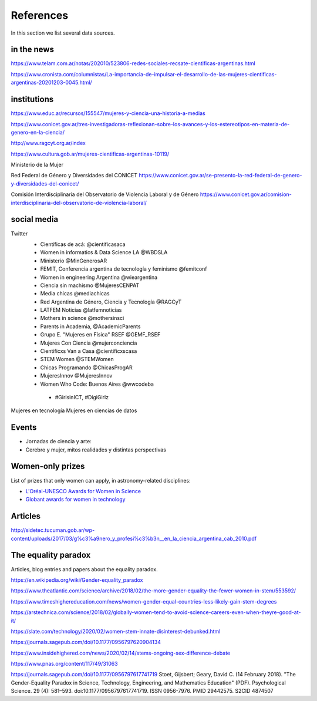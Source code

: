 References
============

In this section we list several data sources.


in the news
--------------------

https://www.telam.com.ar/notas/202010/523806-redes-sociales-recsate-cientificas-argentinas.html

https://www.cronista.com/columnistas/La-importancia-de-impulsar-el-desarrollo-de-las-mujeres-cientificas-argentinas-20201203-0045.html/



institutions
-------------------------

https://www.educ.ar/recursos/155547/mujeres-y-ciencia-una-historia-a-medias

https://www.conicet.gov.ar/tres-investigadoras-reflexionan-sobre-los-avances-y-los-estereotipos-en-materia-de-genero-en-la-ciencia/

http://www.ragcyt.org.ar/index

https://www.cultura.gob.ar/mujeres-cientificas-argentinas-10119/

Ministerio de la Mujer


Red Federal de Género y Diversidades del CONICET
https://www.conicet.gov.ar/se-presento-la-red-federal-de-genero-y-diversidades-del-conicet/

Comisión Interdisciplinaria del Observatorio de Violencia Laboral y de Género
https://www.conicet.gov.ar/comision-interdisciplinaria-del-observatorio-de-violencia-laboral/



social media
-------------------

Twitter
 - Científicas de acá: @cientificasaca
 - Women in informatics & Data Science LA @WBDSLA
 - Ministerio @MinGenerosAR
 - FEMIT, Conferencia argentina de tecnología y feminismo @femitconf
 - Women in engineering Argentina @wieargentina
 - Ciencia sin machismo  @MujeresCENPAT
 - Media chicas @mediachicas
 - Red Argentina de Género, Ciencia y Tecnología  @RAGCyT
 - LATFEM Noticias  @latfemnoticias
 - Mothers in science @mothersinsci
 - Parents in Academia, @AcademicParents
 - Grupo E. "Mujeres en Física" RSEF @GEMF_RSEF
 - Mujeres Con Ciencia @mujerconciencia
 - Cientificxs Van a Casa @cientificxscasa
 - STEM Women @STEMWomen
 - Chicas Programando @ChicasProgAR
 - MujeresInnov @MujeresInnov
 - Women Who Code: Buenos Aires @wwcodeba
 

  - #GirlsinICT, #DigiGirlz


Mujeres en tecnología
Mujeres en ciencias de datos

Events
---------------------------------------

- Jornadas de ciencia y arte: 
- Cerebro y mujer, mitos realidades y distintas perspectivas


Women-only prizes
---------------------------------------

List of prizes that only women can apply, in astronomy-related disciplines:

- `L'Oréal-UNESCO Awards for Women in Science <https://en.unesco.org/news/loreal-unesco-awards-women-science-recognize-five-women-researchers-pioneering-work>`_
- `Globant awards for women in technology <https://womenawards.globant.com>`_




Articles
---------------------

http://sidetec.tucuman.gob.ar/wp-content/uploads/2017/03/g%c3%a9nero_y_profesi%c3%b3n__en_la_ciencia_argentina_cab_2010.pdf



The equality paradox
--------------------

Articles, blog entries and papers about the equality paradox.


https://en.wikipedia.org/wiki/Gender-equality_paradox

https://www.theatlantic.com/science/archive/2018/02/the-more-gender-equality-the-fewer-women-in-stem/553592/

https://www.timeshighereducation.com/news/women-gender-equal-countries-less-likely-gain-stem-degrees

https://arstechnica.com/science/2018/02/globally-women-tend-to-avoid-science-careers-even-when-theyre-good-at-it/

https://slate.com/technology/2020/02/women-stem-innate-disinterest-debunked.html

https://journals.sagepub.com/doi/10.1177/0956797620904134

https://www.insidehighered.com/news/2020/02/14/stems-ongoing-sex-difference-debate

https://www.pnas.org/content/117/49/31063

https://journals.sagepub.com/doi/10.1177/0956797617741719
Stoet, Gijsbert; Geary, David C. (14 February 2018). "The Gender-Equality Paradox in Science, Technology, Engineering, and Mathematics Education" (PDF). Psychological Science. 29 (4): 581–593. doi:10.1177/0956797617741719. ISSN 0956-7976. PMID 29442575. S2CID 4874507
